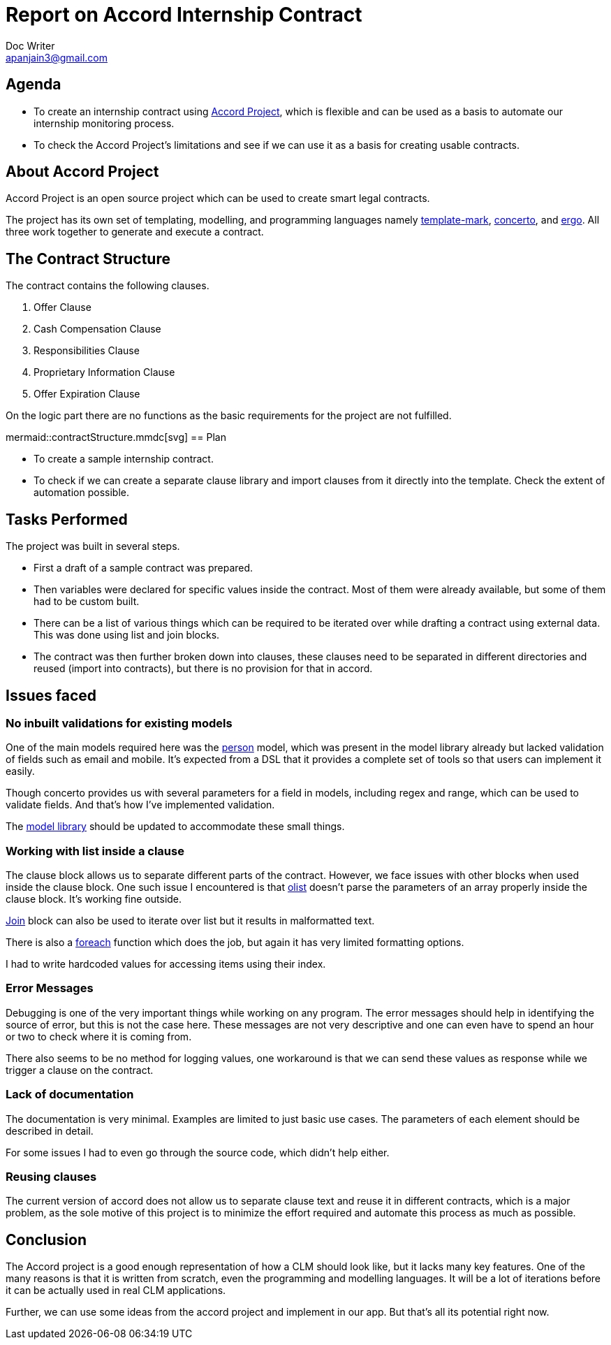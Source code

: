 = Report on Accord Internship Contract
Doc Writer <apanjain3@gmail.com>

== Agenda

- To create an internship contract using https://accordproject.org/[Accord Project], which is flexible and can be used as a basis to automate our internship monitoring process.

- To check the Accord Project’s limitations and see if we can use it as a basis for creating usable contracts.

== About Accord Project

Accord Project is an open source project which can be used to create smart legal contracts.

The project has its own set of templating, modelling, and programming languages namely https://accordproject.org/projects/cicero/[template-mark], https://accordproject.org/projects/concerto[concerto], and https://accordproject.org/projects/ergo[ergo].
All three work together to generate and execute a contract.


== The Contract Structure

The contract contains the following clauses.

. Offer Clause
. Cash Compensation Clause
. Responsibilities Clause
. Proprietary Information Clause
. Offer Expiration Clause

On the logic part there are no functions as the basic requirements for the project are not fulfilled.


// Add a diagram to explain the structure using mermaid-js
mermaid::contractStructure.mmdc[svg]
== Plan

- To create a sample internship contract.
- To check if we can create a separate clause library and import clauses from it directly into the template.
Check the extent of automation possible.

== Tasks Performed

The project was built in several steps.

- First a draft of a sample contract was prepared.

- Then variables were declared for specific values inside the contract. Most of them were already available, but some of them had to be custom built.

- There can be a list of various things which can be required to be iterated over while drafting a contract using external data.  This was done using list and join blocks.

- The contract was then further broken down into clauses, these clauses need to be separated in different directories and reused (import into contracts), but there is no provision for that in accord.


== Issues faced

=== No inbuilt validations for existing models

One of the main models required here was the https://models.accordproject.org/person.html[person] model, which was present in the model library already but lacked validation of fields such as email and mobile. It’s expected from a DSL that it provides a complete set of tools so that users can implement it easily.

Though concerto provides us with several parameters for a field in models, including regex and range, which can be used to validate fields. And that’s how I’ve implemented validation.

The https://models.accordproject.org/[model library] should be updated to accommodate these small things.

=== Working with list inside a clause

The clause block allows us to separate different parts of the contract. However, we face issues with other blocks when used inside the clause block. One such issue I encountered is that https://docs.accordproject.org/docs/markup-templatemark.html#ordered-lists[olist] doesn’t parse the parameters of an array properly inside the clause block. It’s working fine outside.

https://docs.accordproject.org/docs/markup-templatemark.html#join-blocks[Join] block can also be used to iterate over list but it results in malformatted text.

There is also a https://docs.accordproject.org/docs/markup-templatemark.html#iterators[foreach] function which does the job, but again it has very limited formatting options.

I had to write hardcoded values for accessing items using their index.

=== Error Messages

Debugging is one of the very important things while working on any program. The error messages should help in identifying the source of error, but this is not the case here. These messages are not very descriptive and one can even have to spend an hour or two to check where it is coming from.

There also seems to be no method for logging values, one workaround is that we can send these values as response while we trigger a clause on the contract.

=== Lack of documentation

The documentation is very minimal. Examples are limited to just basic use cases. The parameters of each element should be described in detail.

For some issues I had to even go through the source code, which didn’t help either.

=== Reusing clauses

The current version of accord does not allow us to separate clause text and reuse it in different contracts, which is a major problem, as the sole motive of this project is to minimize the effort required and automate this process as much as possible.

== Conclusion

The Accord project is a good enough representation of how a CLM should look like, but it lacks many key features. One of the many reasons is that it is written from scratch, even the programming and modelling languages. It will be a lot of iterations before it can be actually used in real CLM applications.

Further, we can use some ideas from the accord project and implement in our app. But that’s all its potential right now.



